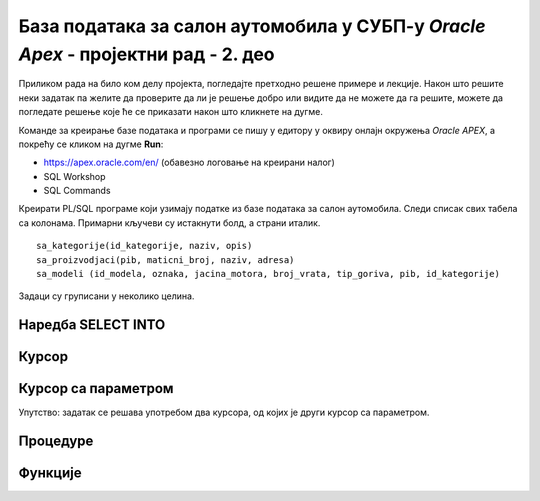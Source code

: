 База података за салон аутомобила у СУБП-у *Oracle Apex* - пројектни рад - 2. део
=======================================================================================

.. suggestionnote::

    Пројектни задатак се састоји од три веће целине:

    1.	Креирати базу података за **салон аутомобила** на основу датог модела и података. 
    2.	Написати PL/SQL програме који су решења датих задатака. 
    3.	Креирати апликацију помоћу алата *App Builder*. 

    Значај база података је могућност да брзо и ефикасно добијемо информације из података које чувамо. На пример, у салон је дошао потенцијални купац и потребан нам је списак свих модела које имамо у салону, а прави их одређени произвођач. 

    Други део пројекта подразумева да се креирају PL/SQL програми који решавају одређене захтеве. 

Приликом рада на било ком делу пројекта, погледајте претходно решене примере и лекције. Након што решите неки задатак па желите да проверите да ли је решење добро или видите да не можете да га решите, можете да погледате решење које ће се приказати након што кликнете на дугме. 

Команде за креирање базе података и програми се пишу у едитору у оквиру онлајн окружења *Oracle APEX*, а покрећу се кликом на дугме **Run**:

- https://apex.oracle.com/en/ (обавезно логовање на креирани налог)
- SQL Workshop
- SQL Commands

Креирати PL/SQL програме који узимају податке из базе података за салон аутомобила. Следи списак свих табела са колонама. Примарни кључеви су истакнути болд, а страни италик. 

::

    sa_kategorije(id_kategorije, naziv, opis)
    sa_proizvodjaci(pib, maticni_broj, naziv, adresa)
    sa_modeli (id_modela, oznaka, jacina_motora, broj_vrata, tip_goriva, pib, id_kategorije)

Задаци су груписани у неколико целина.

Наредба SELECT INTO
-------------------

.. questionnote::

    1. Приказати у два реда са одговарајућим порукама матични број и адресу произвођача са називом Mercedes-Benz.

.. reveal:: pitanje_11_2a
    :showtitle: Прикажи одговор
    :hidetitle: Сакриј одговор

    ::

        DECLARE
            v_maticni_broj sa_proizvodjaci.maticni_broj%TYPE;
            v_adresa sa_proizvodjaci.adresa%TYPE;
        BEGIN
            SELECT maticni_broj, adresa INTO v_maticni_broj, v_adresa
            FROM sa_proizvodjaci WHERE naziv = 'Mercedes-Benz';
            DBMS_OUTPUT.PUT_LINE('Maticni broj: '||v_maticni_broj);
            DBMS_OUTPUT.PUT_LINE('Adresa: '||v_adresa);
        END

.. questionnote::

    2. Приказати назив произвођача, назив категорије и остале податке о моделу са ознаком C300. Постоји само један модел са овом ознаком. Сваки податак приказати са одговарајућим порукама у засебном реду. 

.. reveal:: pitanje_11_2b
    :showtitle: Прикажи одговор
    :hidetitle: Сакриј одговор

    ::


        DECLARE
            v_jacina_motora sa_modeli.jacina_motora%TYPE;
            v_broj_vrata sa_modeli.broj_vrata%TYPE;
            v_tip_goriva sa_modeli.tip_goriva%TYPE;
            v_proizvodjac sa_proizvodjaci.naziv%TYPE;
            v_kategorija sa_kategorije.naziv%TYPE;
        BEGIN
            SELECT jacina_motora, broj_vrata, tip_goriva, 
            sa_proizvodjaci.naziv, sa_kategorije.naziv 
            INTO v_jacina_motora, v_broj_vrata, v_tip_goriva, 
            v_proizvodjac, v_kategorija
            FROM sa_modeli JOIN sa_kategorije USING (id_kategorije)
            JOIN sa_proizvodjaci USING (pib)
            WHERE oznaka = 'C300';
            DBMS_OUTPUT.PUT_LINE('Proizvodjac: '||v_proizvodjac);
            DBMS_OUTPUT.PUT_LINE('Kategorija: '||v_kategorija);
            DBMS_OUTPUT.PUT_LINE('Jacina motora: '||v_jacina_motora);
            DBMS_OUTPUT.PUT_LINE('Broj vrata: '||v_broj_vrata);
            DBMS_OUTPUT.PUT_LINE('Tip goriva: '||v_tip_goriva);
        END

.. questionnote::

    3. Приказати назив произвођача, назив категорије и остале податке о моделу са датом ознаком. Ознака се уноси са тастатуре. Свака ознака модела је јединствена, тј. не постоје два модела са истом ознаком. Сваки податак приказати са одговарајућим порукама у засебном реду. Уколико је модел хибрид (тип горива), приказати поруку да је модел тренутно на снижењу 20%. 

.. reveal:: pitanje_11_2c
    :showtitle: Прикажи одговор
    :hidetitle: Сакриј одговор

    ::


        DECLARE
            v_oznaka sa_modeli.oznaka%TYPE;
            v_jacina_motora sa_modeli.jacina_motora%TYPE;
            v_broj_vrata sa_modeli.broj_vrata%TYPE;
            v_tip_goriva sa_modeli.tip_goriva%TYPE;
            v_proizvodjac sa_proizvodjaci.naziv%TYPE;
            v_kategorija sa_kategorije.naziv%TYPE;
        BEGIN
            v_oznaka := :OZNAKA_MODELA;
            SELECT jacina_motora, broj_vrata, tip_goriva, sa_proizvodjaci.naziv, sa_kategorije.naziv 
            INTO v_jacina_motora, v_broj_vrata, v_tip_goriva, v_proizvodjac, v_kategorija
            FROM sa_modeli JOIN sa_kategorije USING (id_kategorije)
            JOIN sa_proizvodjaci USING (pib)
            WHERE oznaka = v_oznaka;
            DBMS_OUTPUT.PUT_LINE('Proizvodjac: '||v_proizvodjac);
            DBMS_OUTPUT.PUT_LINE('Kategorija: '||v_kategorija);
            DBMS_OUTPUT.PUT_LINE('Jacina motora: '||v_jacina_motora);
            DBMS_OUTPUT.PUT_LINE('Broj vrata: '||v_broj_vrata);
            DBMS_OUTPUT.PUT_LINE('Tip goriva: '||v_tip_goriva);
            IF v_tip_goriva = 'hibrid' THEN
                DBMS_OUTPUT.PUT_LINE('MODEL JE TRENUTNO NA SNIZENJU 20%');
            END IF;
        END

    .. image:: ../../_images/slika_11_2a.jpg
        :width: 600
        :align: center

Курсор
-------

.. questionnote::

    1. Приказати све податке о моделима који имају више од троја врата. Задатак урадити на два начина, експлицитним и имплицитним радом са курсором. 

.. reveal:: pitanje_11_2d
    :showtitle: Прикажи одговор
    :hidetitle: Сакриј одговор

    Експлицитан начин рада са курсором.

    ::

        DECLARE
            CURSOR kursor_modeli IS SELECT oznaka, sa_proizvodjaci.naziv AS proizvodjac, 
            sa_kategorije.naziv AS kategorija, jacina_motora, broj_vrata, tip_goriva 
            FROM sa_modeli JOIN sa_proizvodjaci USING(pib) 
            JOIN sa_kategorije USING(id_kategorije) WHERE broj_vrata>3;
            v_model kursor_modeli%ROWTYPE;
        BEGIN
            OPEN kursor_modeli;
            LOOP
                FETCH kursor_modeli INTO v_model;
                EXIT WHEN kursor_modeli%NOTFOUND;
                DBMS_OUTPUT.PUT_LINE('MODEL: '||v_model.proizvodjac||' - '||v_model.oznaka);
                DBMS_OUTPUT.PUT_LINE(' Jacina motora: '||v_model.jacina_motora);
                DBMS_OUTPUT.PUT_LINE(' Broj vrata: '||v_model.broj_vrata);
                DBMS_OUTPUT.PUT_LINE(' Tip goriva: '||v_model.tip_goriva);
                DBMS_OUTPUT.PUT_LINE(' Kategorija: '||v_model.kategorija);
            END LOOP;
        END

    Имплицитан начин рада са курсором.

    ::

        DECLARE
            CURSOR kursor_modeli IS SELECT oznaka, sa_proizvodjaci.naziv AS proizvodjac, 
            sa_kategorije.naziv AS kategorija, jacina_motora, broj_vrata, tip_goriva 
            FROM sa_modeli JOIN sa_proizvodjaci USING(pib) 
            JOIN sa_kategorije USING(id_kategorije) WHERE broj_vrata>3;
        BEGIN
            FOR v_model IN kursor_modeli LOOP
                DBMS_OUTPUT.PUT_LINE('MODEL: '||v_model.proizvodjac||' - '||v_model.oznaka);
                DBMS_OUTPUT.PUT_LINE(' Jacina motora: '||v_model.jacina_motora);
                DBMS_OUTPUT.PUT_LINE(' Broj vrata: '||v_model.broj_vrata);
                DBMS_OUTPUT.PUT_LINE(' Tip goriva: '||v_model.tip_goriva);
                DBMS_OUTPUT.PUT_LINE(' Kategorija: '||v_model.kategorija);
            END LOOP;
        END  


    .. image:: ../../_images/slika_11_2b.jpg
        :width: 600
        :align: center

.. questionnote::

    2. Приказати ознаку модела, јачину мотора, број врата, тип горива и назив категорије, за сва возила произвођача *Mercedes-Benz*. Уколико је број врата већи од три, приказати поруку да је реч о возилу за већи број путника. Задатак урадити на два начина, експлицитним и имплицитним радом са курсором. 

.. reveal:: pitanje_11_2e
    :showtitle: Прикажи одговор
    :hidetitle: Сакриј одговор

    Имплицитан   начин рада са курсором.

    ::


        DECLARE
            CURSOR kursor_modeli IS SELECT oznaka, jacina_motora, 
            broj_vrata, tip_goriva, sa_kategorije.naziv
            FROM sa_modeli JOIN sa_kategorije USING (id_kategorije) 
            JOIN sa_proizvodjaci USING (pib)
            WHERE sa_proizvodjaci.naziv='Mercedes-Benz';
        BEGIN
            FOR v_model IN kursor_modeli LOOP
                DBMS_OUTPUT.PUT_LINE('Oznaka modela: '||v_model.oznaka);
                DBMS_OUTPUT.PUT_LINE(' Jacina motora: '||v_model.jacina_motora);
                DBMS_OUTPUT.PUT_LINE(' Tip goriva: '||v_model.tip_goriva);
                DBMS_OUTPUT.PUT_LINE(' Kategorija: '||v_model.naziv);
                IF v_model.broj_vrata>3 THEN
                    DBMS_OUTPUT.PUT_LINE(' Vozilo za veci broj putnika');
                END IF;
            END LOOP;
        END

    Експлицитан начин рада са курсором.

    ::

        DECLARE
            CURSOR kursor_modeli IS SELECT oznaka, jacina_motora, 
            broj_vrata, tip_goriva, sa_kategorije.naziv
            FROM sa_modeli JOIN sa_kategorije USING (id_kategorije) 
            JOIN sa_proizvodjaci USING (pib)
            WHERE sa_proizvodjaci.naziv='Mercedes-Benz';
            v_model kursor_modeli%ROWTYPE;
        BEGIN
            OPEN kursor_modeli;
            LOOP
                FETCH kursor_modeli INTO v_model;
                EXIT WHEN kursor_modeli%NOTFOUND;
                DBMS_OUTPUT.PUT_LINE('Oznaka modela: '||v_model.oznaka);
                DBMS_OUTPUT.PUT_LINE(' Jacina motora: '||v_model.jacina_motora);
                DBMS_OUTPUT.PUT_LINE(' Tip goriva: '||v_model.tip_goriva);
                DBMS_OUTPUT.PUT_LINE(' Kategorija: '||v_model.naziv);
                IF v_model.broj_vrata>3 THEN
                    DBMS_OUTPUT.PUT_LINE(' Vozilo za veci broj putnika');
                END IF;
            END LOOP;
            CLOSE kursor_modeli;
        END

Курсор са параметром
---------------------

.. questionnote::

    1. Приказати све податке о моделима који имају више од унетог броја врата. Број врата се уноси са тастатуре.

.. reveal:: pitanje_11_2f
    :showtitle: Прикажи одговор
    :hidetitle: Сакриј одговор

    Како и категорија и произвођач имају назив, има смисла да у курсору одговарајућа поља преименујемо, тако да ће *sa_kategorije.naziv* бити *k*ategorija*, а *sa_proizvodjaci.naziv* ће бити *proizvodjac*.

    ::

        DECLARE
            CURSOR kursor_modeli(p_broj_vrata sa_modeli.broj_vrata%TYPE) 
            IS SELECT oznaka, jacina_motora, broj_vrata, tip_goriva, 
            sa_kategorije.naziv AS kategorija, sa_proizvodjaci.naziv AS proizvodjac
            FROM sa_modeli JOIN sa_kategorije USING (id_kategorije) 
            JOIN sa_proizvodjaci USING (pib)
            WHERE broj_vrata>p_broj_vrata;
            v_broj_vrata sa_modeli.broj_vrata%TYPE;
        BEGIN
            v_broj_vrata := :broj_vrata;
            FOR v_model IN kursor_modeli(v_broj_vrata) LOOP
                DBMS_OUTPUT.PUT_LINE('Model: '||v_model.oznaka||' - '||v_model.proizvodjac);
                DBMS_OUTPUT.PUT_LINE(' Jacina motora: '||v_model.jacina_motora);
                DBMS_OUTPUT.PUT_LINE(' Tip goriva: '||v_model.tip_goriva);
                DBMS_OUTPUT.PUT_LINE(' Kategorija: '||v_model.kategorija);
                DBMS_OUTPUT.PUT_LINE(' Broj vrata: '||v_model.broj_vrata);
            END LOOP;
        END

.. questionnote::

    2. Приказати све моделе унетог произвођача. Назив произвођача се уноси са тастатуре. За сваки модел приказати ознаку модела, јачину мотора, број врата, тип горива и назив категорије. 

.. reveal:: pitanje_11_2g
    :showtitle: Прикажи одговор
    :hidetitle: Сакриј одговор

    ::

        DECLARE
            CURSOR kursor_modeli(p_naziv sa_proizvodjaci.naziv%TYPE) 
            IS SELECT oznaka, jacina_motora, broj_vrata, tip_goriva, 
            sa_kategorije.naziv AS kategorija
            FROM sa_modeli JOIN sa_kategorije USING (id_kategorije) 
            JOIN sa_proizvodjaci USING (pib)
            WHERE sa_proizvodjaci.naziv=p_naziv;
            v_naziv sa_proizvodjaci.naziv%TYPE;
        BEGIN
            v_naziv := :NAZIV_PROIZVODJACA;
            FOR v_model IN kursor_modeli(v_naziv) LOOP
                DBMS_OUTPUT.PUT_LINE('Model: '||v_model.oznaka);     
                DBMS_OUTPUT.PUT_LINE(' Jacina motora: '||v_model.jacina_motora);
                DBMS_OUTPUT.PUT_LINE(' Tip goriva: '||v_model.tip_goriva);
                DBMS_OUTPUT.PUT_LINE(' Kategorija: '||v_model.kategorija);
                DBMS_OUTPUT.PUT_LINE(' Broj vrata: '||v_model.broj_vrata);
            END LOOP;
        END

.. questionnote::

    3. За сваког произвођача приказати његов назив, а затим списак свих његових модела: ознака модела, јачина мотора, број врата, тип горива и назив категорије. 

Упутство: задатак се решава употребом два курсора, од којих је други курсор са параметром. 

.. reveal:: pitanje_11_2h
    :showtitle: Прикажи одговор
    :hidetitle: Сакриј одговор

    ::

        DECLARE
            CURSOR kursor_proizvodjaci IS SELECT * FROM sa_proizvodjaci;
            CURSOR kursor_modeli(p_naziv sa_proizvodjaci.naziv%TYPE) 
            IS SELECT oznaka, jacina_motora, broj_vrata, tip_goriva, 
            sa_kategorije.naziv AS kategorija
            FROM sa_modeli JOIN sa_kategorije USING (id_kategorije) 
            JOIN sa_proizvodjaci USING (pib)
            WHERE sa_proizvodjaci.naziv=p_naziv;
        BEGIN
            FOR v_proizvodjac IN kursor_proizvodjaci LOOP
                DBMS_OUTPUT.PUT_LINE('PROIZVODJAC: '||v_proizvodjac.naziv);
                DBMS_OUTPUT.PUT_LINE('ADRESA: '||v_proizvodjac.adresa);  
                FOR v_model IN kursor_modeli(v_proizvodjac.naziv) LOOP
                DBMS_OUTPUT.PUT_LINE(' Model: '||v_model.oznaka);
                DBMS_OUTPUT.PUT_LINE('  Jacina motora: '||v_model.jacina_motora);
                DBMS_OUTPUT.PUT_LINE('  Tip goriva: '||v_model.tip_goriva);
                DBMS_OUTPUT.PUT_LINE('  Kategorija: '||v_model.kategorija);
                DBMS_OUTPUT.PUT_LINE('  Broj vrata: '||v_model.broj_vrata);
                END LOOP;
            END LOOP;
        END


    .. image:: ../../_images/slika_11_2c.jpg
        :width: 600
        :align: center

Процедуре
---------

.. questionnote::

    1. Написати процедуру која приказује све податке о моделима који имају више од датог броја врата. Написати PL/SQL програм у којем се процедура позива за број врата који се унесе са тастатуре.

.. reveal:: pitanje_11_2i
    :showtitle: Прикажи одговор
    :hidetitle: Сакриј одговор

    Задатак може да се реши преправљањем програмског кода који је решење првог задатка за базу података за салон аутомобила који користи курсор са параметром. Разлика је што је сада број врата параметар процедуре коју креирамо, курсор нема параметар већ у услову селекције користи параметар процедуре, а унос броја са тастатуре се премешта у програм у којем процедуру позивамо. 

    ::

        CREATE OR REPLACE PROCEDURE modeli_vise_vrata(p_broj_vrata sa_modeli.broj_vrata%TYPE) IS
            CURSOR kursor_modeli IS SELECT oznaka, jacina_motora, broj_vrata, tip_goriva, 
            sa_kategorije.naziv AS kategorija, sa_proizvodjaci.naziv AS proizvodjac
            FROM sa_modeli JOIN sa_kategorije USING (id_kategorije) 
            JOIN sa_proizvodjaci USING (pib)
            WHERE broj_vrata>p_broj_vrata;
        BEGIN
            FOR v_model IN kursor_modeli LOOP
                DBMS_OUTPUT.PUT_LINE('Model: '||v_model.oznaka||' - '||v_model.proizvodjac);
                DBMS_OUTPUT.PUT_LINE(' Jacina motora: '||v_model.jacina_motora);
                DBMS_OUTPUT.PUT_LINE(' Tip goriva: '||v_model.tip_goriva);
                DBMS_OUTPUT.PUT_LINE(' Kategorija: '||v_model.kategorija);
                DBMS_OUTPUT.PUT_LINE(' Broj vrata: '||v_model.broj_vrata);
            END LOOP;
        END

        Следи нови програм у којем позивамо ову процедуру.

        DECLARE
            vrata sa_modeli.broj_vrata%TYPE;
        BEGIN
            v_broj_vrata := :broj_vrata;
            modeli_vise_vrata(v_broj_vrata);
        END

.. questionnote::

    2. Написати процедуру која приказује све моделе за дати назив произвођача. За сваки модел приказати ознаку модела, јачину мотора, број врата, тип горива и назив категорије. 
        a.	Написати PL/SQL програм у којем се процедура позива за произвођача са називом Mercedes-Benz.
        b.	Написати PL/SQL програм у којем се процедура позива за све произвођаче. 

.. reveal:: pitanje_11_2j
    :showtitle: Прикажи одговор
    :hidetitle: Сакриј одговор

    Задатак може да се реши преправљањем програмског кода који је решење одговарајућег задатка који користи курсор са параметром. Разлика је што је сада назив произвођача параметар процедуре коју креирамо, а курсор нема параметар већ у услову селекције користи параметар процедуре. 

    ::


        CREATE OR REPLACE PROCEDURE modeli_proizvodjaca(p_naziv sa_proizvodjaci.naziv%TYPE) IS
            CURSOR kursor_modeli 
            IS SELECT oznaka, jacina_motora, broj_vrata, tip_goriva, 
            sa_kategorije.naziv AS kategorija
            FROM sa_modeli JOIN sa_kategorije USING (id_kategorije) 
            JOIN sa_proizvodjaci USING (pib)
            WHERE sa_proizvodjaci.naziv=p_naziv;
        BEGIN
            FOR v_model IN kursor_modeli LOOP
                DBMS_OUTPUT.PUT_LINE('Model: '||v_model.oznaka);     
                DBMS_OUTPUT.PUT_LINE(' Jacina motora: '||v_model.jacina_motora);
                DBMS_OUTPUT.PUT_LINE(' Tip goriva: '||v_model.tip_goriva);
                DBMS_OUTPUT.PUT_LINE(' Kategorija: '||v_model.kategorija);
                DBMS_OUTPUT.PUT_LINE(' Broj vrata: '||v_model.broj_vrata);
            END LOOP;
        END

    Следи PL/SQL програм у којем се процедура позива за произвођача са називом *Mercedes-Benz*.

    ::

        BEGIN
            modeli_proizvodjaca('Mercedes-Benz');
        END

    Следи PL/SQL програм у којем се процедура позива за све произвођаче. 

    ::

        DECLARE
            CURSOR kursor_proizvodjaci IS SELECT * FROM sa_proizvodjaci;
        BEGIN
            FOR v_proizvodjac IN kursor_proizvodjaci LOOP
                DBMS_OUTPUT.PUT_LINE('PROIZVODJAC: '||v_proizvodjac.naziv);
                DBMS_OUTPUT.PUT_LINE(' *** ');
                modeli_proizvodjaca(v_proizvodjac.naziv);
                DBMS_OUTPUT.PUT_LINE(' *** ');
            END LOOP;
        END

.. questionnote::

    3. Написати процедуру која приказује све моделе за дати назив категорије. За сваки модел приказати ознаку модела, назив произвођача, јачину мотора, број врата и тип горива. 
        a.	Написати PL/SQL програм у којем се процедура позива за категорију која се унесе са тастатуре. 
        b.	Написати PL/SQL програм у којем се процедура позива за све категорије. 


.. reveal:: pitanje_11_2k
    :showtitle: Прикажи одговор
    :hidetitle: Сакриј одговор


    ::

        CREATE OR REPLACE PROCEDURE modeli_kategorije(p_naziv sa_kategorije.naziv%TYPE) IS
            CURSOR kursor_modeli IS SELECT oznaka, sa_proizvodjaci.naziv AS proizvodjac, jacina_motora, 
            broj_vrata, tip_goriva FROM sa_modeli JOIN sa_proizvodjaci USING (pib)
            JOIN sa_kategorije USING (id_kategorije)
            WHERE sa_kategorije.naziv=p_naziv;
        BEGIN
            FOR v_model IN kursor_modeli LOOP
                DBMS_OUTPUT.PUT_LINE('Model: '||v_model.oznaka);  
                DBMS_OUTPUT.PUT_LINE(' Proizvodjac: '||v_model.proizvodjac);   
                DBMS_OUTPUT.PUT_LINE(' Jacina motora: '||v_model.jacina_motora);
                DBMS_OUTPUT.PUT_LINE(' Tip goriva: '||v_model.tip_goriva);
                DBMS_OUTPUT.PUT_LINE(' Broj vrata: '||v_model.broj_vrata);
            END LOOP;
        END

        Следи PL/SQL програм у којем се процедура позива за категорију која се унесе са тастатуре. 

        DECLARE
            v_kategorija sa_kategorije.naziv%TYPE;
        BEGIN
            v_kategorija := :NAZIV_KATEGORIJE;
            modeli_kategorije(v_kategorija);
        END

    .. image:: ../../_images/slika_11_2d.jpg
        :width: 600
        :align: center

    Следи PL/SQL програм у којем се процедура позива за све категорије. 

    ::

        
        DECLARE
            CURSOR kursor_kategorije IS
            SELECT * FROM sa_kategorije; 
        BEGIN
            FOR v_kategorija IN kursor_kategorije LOOP
                DBMS_OUTPUT.PUT_LINE('KATEGORIJA: '||v_kategorija.naziv);
                DBMS_OUTPUT.PUT_LINE(' *** ');
                modeli_kategorije(v_kategorija.naziv);
                DBMS_OUTPUT.PUT_LINE(' *** ');
            END LOOP;
        END

Функције
---------

.. questionnote::

    1. Написати функцију која враћа колико имамо у салону модела који имају више од датог броја врата. Написати PL/SQL програм у којем се функција позива за број врата који се унесе са тастатуре.

.. reveal:: pitanje_11_2l
    :showtitle: Прикажи одговор
    :hidetitle: Сакриј одговор

    ::

        CREATE OR REPLACE FUNCTION modeli_vise_vrata_fja(p_broj_vrata sa_modeli.broj_vrata%TYPE) 
            RETURN NUMBER IS
            v_broj NUMBER;
        BEGIN
            SELECT COUNT(*) INTO v_broj FROM sa_modeli 
            WHERE broj_vrata>p_broj_vrata;
            RETURN v_broj;
        END

        Следи PL/SQL програм у којем се функција позива за број врата који се унесе са тастатуре.


        DECLARE
            v_broj_vrata sa_modeli.broj_vrata%TYPE;
        BEGIN
            v_broj_vrata := :broj_vrata;
            DBMS_OUTPUT.PUT_LINE(modeli_vise_vrata_fja(v_broj_vrata));
        END

.. questionnote::

    2. Написати функцију која враћа број модела које имамо у салону за дати назив произвођача. 
        a.	Написати PL/SQL програм у којем се функција позива за произвођача са називом *Mercedes-Benz*.
        b.	Написати PL/SQL програм у којем се функција позива за све произвођаче. 


.. reveal:: pitanje_11_2m
    :showtitle: Прикажи одговор
    :hidetitle: Сакриј одговор

    ::
        
        CREATE OR REPLACE FUNCTION 
            broj_modela_proizvodjaca(p_naziv sa_proizvodjaci.naziv%TYPE) 
            RETURN NUMBER IS
            v_broj NUMBER;
        BEGIN
            SELECT COUNT(oznaka) INTO v_broj 
            FROM sa_modeli JOIN sa_proizvodjaci USING (pib)
            WHERE sa_proizvodjaci.naziv=p_naziv;
            RETURN v_broj;
        END

    Следи PL/SQL програм у којем се функција позива за произвођача са називом *Mercedes-Benz*.

    ::
        
        DECLARE
            v_broj_modela NUMBER;
        BEGIN
            v_broj_modela := broj_modela_proizvodjaca('Mercedes-Benz');
            DBMS_OUTPUT.PUT_LINE(v_broj_modela);
        END

    Следи PL/SQL програм у којем се функција позива за све произвођаче. 

    ::

        
        DECLARE
            CURSOR kursor_proizvodjaci IS SELECT * FROM sa_proizvodjaci;
        BEGIN
            FOR v_proizvodjac IN kursor_proizvodjaci LOOP
                DBMS_OUTPUT.PUT_LINE('PROIZVODJAC: '||v_proizvodjac.naziv);
                DBMS_OUTPUT.PUT_LINE('BROJ MODELA: ');
                DBMS_OUTPUT.PUT_LINE(broj_modela_proizvodjaca(v_proizvodjac.naziv));
            END LOOP;
        END

.. questionnote::

    3. Написати функцију која враћа број модела за дати назив категорије. 
        a.	Написати PL/SQL програм у којем се функција позива за категорију која се унесе са тастатуре. 
        b.	Написати PL/SQL програм у којем се функција позива за све категорије. 

